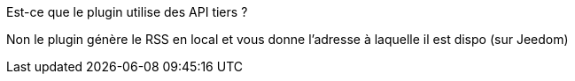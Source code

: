 [panel,primary]
.Est-ce que le plugin utilise des API tiers ?
--
Non le plugin génère le RSS en local et vous donne l'adresse à laquelle il est dispo (sur Jeedom)
--